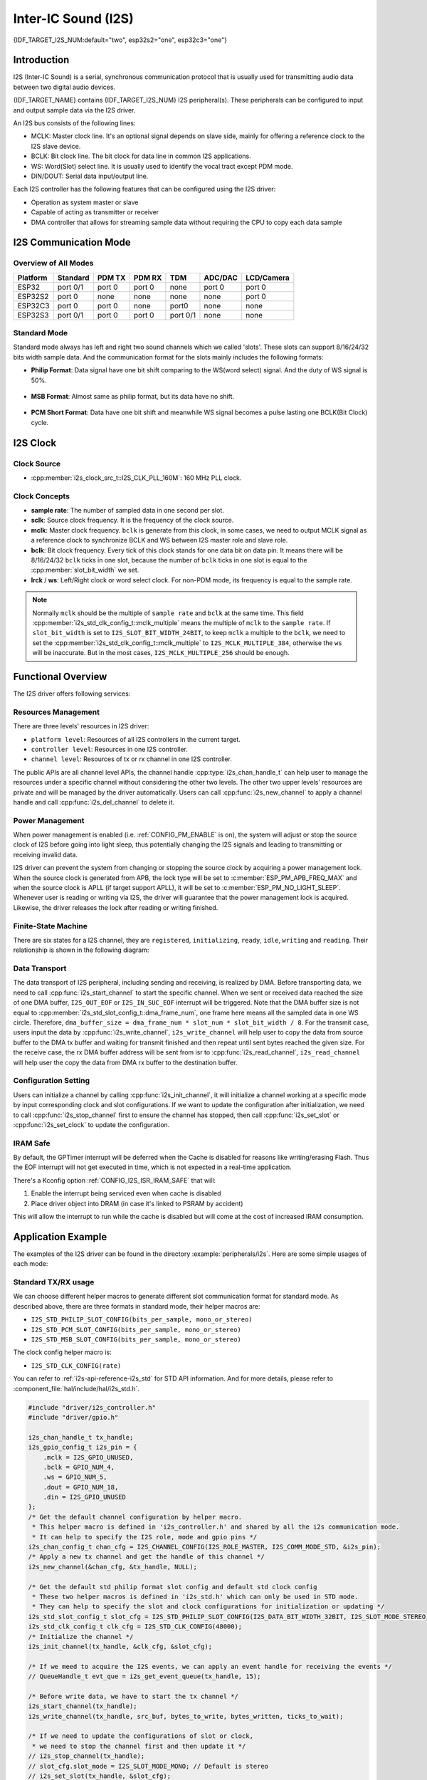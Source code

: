 Inter-IC Sound (I2S)
====================

{IDF_TARGET_I2S_NUM:default="two", esp32s2="one", esp32c3="one"}

Introduction
------------

I2S (Inter-IC Sound) is a serial, synchronous communication protocol that is usually used for transmitting audio data between two digital audio devices.

{IDF_TARGET_NAME} contains {IDF_TARGET_I2S_NUM} I2S peripheral(s). These peripherals can be configured to input and output sample data via the I2S driver.

An I2S bus consists of the following lines:

- MCLK: Master clock line. It's an optional signal depends on slave side, mainly for offering a reference clock to the I2S slave device.
- BCLK: Bit clock line. The bit clock for data line in common I2S applications.
- WS: Word(Slot) select line. It is usually used to identify the vocal tract except PDM mode.
- DIN/DOUT: Serial data input/output line.

Each I2S controller has the following features that can be configured using the I2S driver:

- Operation as system master or slave
- Capable of acting as transmitter or receiver
- DMA controller that allows for streaming sample data without requiring the CPU to copy each data sample

.. only:: SOC_I2S_HW_VERSION_1

    Each controller can operate in simplex communication mode. Thus, the two controllers can be combined to establish full-duplex communication.

.. only:: SOC_I2S_HW_VERSION_2

    Each controller has separate rx and tx channel. That means they are able to work under different clock and slot configurations with separate GPIO pins. Note that although their internal MCLK are separate, but the output MCLK signal can only be attached to one channel, we can't output two different MCLK at the same time.

I2S Communication Mode
----------------------

Overview of All Modes
^^^^^^^^^^^^^^^^^^^^^

=========  ========  ========  ========  ========  ========  ==========
Platform   Standard   PDM TX    PDM RX     TDM     ADC/DAC   LCD/Camera
=========  ========  ========  ========  ========  ========  ==========
ESP32      port 0/1   port 0    port 0     none     port 0     port 0
ESP32S2     port 0    none      none       none     none       port 0
ESP32C3     port 0    port 0    none       port0    none       none
ESP32S3    port 0/1   port 0    port 0   port 0/1   none       none
=========  ========  ========  ========  ========  ========  ==========

Standard Mode
^^^^^^^^^^^^^

Standard mode always has left and right two sound channels which we called 'slots'. These slots can support 8/16/24/32 bits width sample data. And the communication format for the slots mainly includes the following formats:

- **Philip Format**: Data signal have one bit shift comparing to the WS(word select) signal. And the duty of WS signal is 50%.

.. figure:: ../../../_static/diagrams/i2s/std_philip.png
    :align: center
    :alt: Standard Philip Format

- **MSB Format**: Almost same as philip format, but its data have no shift.

.. figure:: ../../../_static/diagrams/i2s/std_msb.png
    :align: center
    :alt: Standard MSB Format

- **PCM Short Format**: Data have one bit shift and meanwhile WS signal becomes a pulse lasting one BCLK(Bit Clock) cycle.

.. figure:: ../../../_static/diagrams/i2s/std_pcm.png
    :align: center
    :alt: Standard PCM (Short Sync) Format


.. only:: SOC_I2S_SUPPORTS_PDM_TX

    PDM Mode (TX)
    ^^^^^^^^^^^^^

    PDM mode for tx channel can transfer PCM data into PDM format which always has left and right slots. PDM TX can only support 16 bits width sample data. PDM TX only need WS pin for clock signal and DOUT pin for data signal. This mode allows user to configure the up-sampling parameters :cpp:member:`i2s_pdm_tx_clk_config_t::up_sample_fp` :cpp:member:`i2s_pdm_tx_clk_config_t::up_sample_fs`. The up-sampling rate can be calculated by``up_sample_rate = fp / fs``, there are up-sampling modes in PDM TX:

    - **Fixed Clock Frequency**: In this mode the up-sampling rate will change according to the sample rate. We need to set ``fp = 960`` and ``fs = sample_rate / 100``, then the clock frequency(Fpdm) on WS pin will be fixed to 128 * 48 KHz = 6.144 MHz, note that this frequency is not equal to the sample rate(Fpcm).
    - **Fixed Up-sampling Rate**: In this mode the up-sampling rate is fixed to 2. We need to set ``fp = 960`` and ``fs = 480``, then the clock frequency(Fpdm) on WS pin will be ``128 * sample_rate``

.. only:: SOC_I2S_SUPPORTS_PDM_RX

    PDM Mode (RX)
    ^^^^^^^^^^^^^

    PDM mode for rx channel can receive PDM format data and transfer the data into PCM format. PDM RX can only support 16 bits width sample data. PDM RX only need WS pin for clock signal and DIN pin for data signal. This mode allows user to configure the down-sampling parameter :cpp:member:`i2s_pdm_rx_slot_config_t::dn_sample_mode`, there are two down-sampling modes in PDM RX:

    - :cpp:member:`i2s_pdm_dsr_t::I2S_PDM_DSR_8S`: In this mode, the clock frequency(Fpdm) on WS pin will be sample_rate(Fpcm) * 64.
    - :cpp:member:`i2s_pdm_dsr_t::I2S_PDM_DSR_16S`: In this mode, the clock frequency(Fpdm) on WS pin will be sample_rate(Fpcm) * 128.

.. only:: SOC_I2S_SUPPORTS_PDM_TX or SOC_I2S_SUPPORTS_PDM_RX

    .. figure:: ../../../_static/diagrams/i2s/pdm.png
        :align: center
        :alt: PDM Format

.. only:: SOC_I2S_SUPPORTS_TDM

    TDM Mode
    ^^^^^^^^

    TDM mode supports upto 16 slots, these slots can be enabled by :cpp:member:`i2s_tdm_slot_config_t::slot_mask`. But due to the hardware limitation, only upto 4 slots are supported while the slot is set to 32 bit-width, and 8 slots for 16 bit-width, 16 slots for 8 bit-width. The slot communication format of TDM is almost same as standard mode, but there are some small differences between them.

    - **Philip Format**： Data signal have one bit shift comparing to the WS(word select) signal. And no matter how many slots are contained in one frame, the duty of WS signal will always keep 50%.

    .. figure:: ../../../_static/diagrams/i2s/tdm_philip.png
        :align: center
        :alt: TDM Philip Format

    - **MSB Format**: Almost same as philip format, but its data have no shift.

    .. figure:: ../../../_static/diagrams/i2s/tdm_msb.png
        :align: center
        :alt: TDM MSB Format

    - **PCM Short Format**: Data have one bit shift and meanwhile WS signal becomes a pulse lasting one BCLK(Bit Clock) cycle for every frame.

    .. figure:: ../../../_static/diagrams/i2s/tdm_pcm_short.png
        :align: center
        :alt: TDM PCM (Short Sync) Format

    - **PCM Long Format**: Data have one bit shift and meanwhile WS signal will lasting one slot bit width for every frame. For example, if there are 4 slots enabled, then the duty of WS will be 25%, and if there are 5 slots, it will be 20%.

    .. figure:: ../../../_static/diagrams/i2s/tdm_pcm_long.png
        :align: center
        :alt: TDM PCM (Long Sync) Format

.. only:: SOC_I2S_SUPPORTS_LDC_CAMERA

    LCD/Camera Mode
    ^^^^^^^^^^^^^^^

    LCD/Camera mode are only supported on I2S0 over a parallel bus. For LCD mode, I2S0 should working at master tx mode. For camera mode, I2S0 should working at slave rx mode. These two modes won't be implemented in I2S driver, please refer to :doc:`/api-reference/peripherals/lcd` for LCD implementation. For more information, see *{IDF_TARGET_NAME} Technical Reference Manual* > *I2S Controller (I2S)* > LCD Mode [`PDF <{IDF_TARGET_TRM_EN_URL}#camlcdctrl>`__].

.. only:: SOC_I2S_SUPPORTS_ADC_DAC

    ADC/DAC Mode
    ^^^^^^^^^^^^

    ADC/DAC mode only exist on ESP32 and are only supported on I2S0. Actually, they are two sub-modes of LCD/Camera mode. I2S0 can be routed directly to the internal analog-to-digital converter(ADC) or digital-to-analog converter(DAC). In other words, ADC/DAC peripherals can read/write continuously via I2S0 DMA. As they are not an actual communication mode, I2S driver will no longer implement them, for the full support of ADC/DAC, please refer to ADC(:doc:`/api-reference/peripherals/adc`) or DAC(:doc:`/api-reference/peripherals/dac`) driver for implementation.

I2S Clock
---------

Clock Source
^^^^^^^^^^^^

- :cpp:member:`i2s_clock_src_t::I2S_CLK_PLL_160M`: 160 MHz PLL clock.

.. only:: SOC_I2S_SUPPORTS_APLL

    - :cpp:member:`i2s_clock_src_t::I2S_CLK_APLL`: Audio PLL clock, more precise than ``I2S_CLK_PLL_160M`` in high sample rate applications. Its frequency is configurable according to the sample rate, but if APLL has been occupied by emac or other channels already, the APLL frequency is not allowed to change, the driver will try to work under this APLL frequency, if this APLL frequency can't meet the requirements of I2S, the clock configuration will fail.

Clock Concepts
^^^^^^^^^^^^^^

- **sample rate**: The number of sampled data in one second per slot.
- **sclk**: Source clock frequency. It is the frequency of the clock source.
- **mclk**: Master clock frequency. ``bclk`` is generate from this clock, in some cases, we need to output MCLK signal as a reference clock to synchronize BCLK and WS between I2S master role and slave role.
- **bclk**: Bit clock frequency. Every tick of this clock stands for one data bit on data pin. It means there will be 8/16/24/32 ``bclk`` ticks in one slot, because the number of ``bclk`` ticks in one slot is equal to the :cpp:member:`slot_bit_width` we set.
- **lrck** / **ws**: Left/Right clock or word select clock. For non-PDM mode, its frequency is equal to the sample rate.

.. note::

    Normally ``mclk`` should be the multiple of ``sample rate`` and ``bclk`` at the same time. This field :cpp:member:`i2s_std_clk_config_t::mclk_multiple` means the multiple of ``mclk`` to the ``sample rate``. If ``slot_bit_width`` is set to ``I2S_SLOT_BIT_WIDTH_24BIT``, to keep ``mclk`` a multiple to the ``bclk``, we need to set the :cpp:member:`i2s_std_clk_config_t::mclk_multiple` to ``I2S_MCLK_MULTIPLE_384``, otherwise the ``ws`` will be inaccurate. But in the most cases, ``I2S_MCLK_MULTIPLE_256`` should be enough.

Functional Overview
-------------------

The I2S driver offers following services:

Resources Management
^^^^^^^^^^^^^^^^^^^^

There are three levels' resources in I2S driver:

- ``platform level``: Resources of all I2S controllers in the current target.
- ``controller level``: Resources in one I2S controller.
- ``channel level``: Resources of tx or rx channel in one I2S controller.

The public APIs are all channel level APIs, the channel handle :cpp:type:`i2s_chan_handle_t` can help user to manage the resources under a specific channel without considering the other two levels. The other two upper levels' resources are private and will be managed by the driver automatically. Users can call :cpp:func:`i2s_new_channel` to apply a channel handle and call :cpp:func:`i2s_del_channel` to delete it.

Power Management
^^^^^^^^^^^^^^^^

When power management is enabled (i.e. :ref:`CONFIG_PM_ENABLE` is on), the system will adjust or stop the source clock of I2S before going into light sleep, thus potentially changing the I2S signals and leading to transmitting or receiving invalid data.

I2S driver can prevent the system from changing or stopping the source clock by acquiring a power management lock. When the source clock is generated from APB, the lock type will be set to :c:member:`ESP_PM_APB_FREQ_MAX` and when the source clock is APLL (if target support APLL), it will be set to :c:member:`ESP_PM_NO_LIGHT_SLEEP`. Whenever user is reading or writing via I2S, the driver will guarantee that the power management lock is acquired. Likewise, the driver releases the lock after reading or writing finished.

Finite-State Machine
^^^^^^^^^^^^^^^^^^^^

There are six states for a I2S channel, they are ``registered``, ``initializing``, ``ready``, ``idle``, ``writing`` and ``reading``. Their relationship is shown in the following diagram:

.. figure:: ../../../_static/diagrams/i2s/i2s_state_machine.png
    :align: center
    :alt: I2S Finite-State Machine

Data Transport
^^^^^^^^^^^^^^

The data transport of I2S peripheral, including sending and receiving, is realized by DMA. Before transporting data, we need to call :cpp:func:`i2s_start_channel` to start the specific channel. When we sent or received data reached the size of one DMA buffer, ``I2S_OUT_EOF`` or ``I2S_IN_SUC_EOF`` interrupt will be triggered. Note that the DMA buffer size is not equal to :cpp:member:`i2s_std_slot_config_t::dma_frame_num`, one frame here means all the sampled data in one WS circle. Therefore, ``dma_buffer_size = dma_frame_num * slot_num * slot_bit_width / 8``. For the transmit case, users input the data by :cpp:func:`i2s_write_channel`, ``i2s_write_channel`` will help user to copy the data from source buffer to the DMA tx buffer and waiting for transmit finished and then repeat until sent bytes reached the given size. For the receive case, the rx DMA buffer address will be sent from isr to :cpp:func:`i2s_read_channel`, ``i2s_read_channel`` will help user the copy the data from DMA rx buffer to the destination buffer.

Configuration Setting
^^^^^^^^^^^^^^^^^^^^^^

Users can initialize a channel by calling :cpp:func:`i2s_init_channel`, it will initialize a channel working at a specific mode by input corresponding clock and slot configurations. If we want to update the configuration after initialization, we need to call :cpp:func:`i2s_stop_channel` first to ensure the channel has stopped, then call :cpp:func:`i2s_set_slot` or :cpp:func:`i2s_set_clock` to update the configuration.

IRAM Safe
^^^^^^^^^

By default, the GPTimer interrupt will be deferred when the Cache is disabled for reasons like writing/erasing Flash. Thus the EOF interrupt will not get executed in time, which is not expected in a real-time application.

There's a Kconfig option :ref:`CONFIG_I2S_ISR_IRAM_SAFE` that will:

1. Enable the interrupt being serviced even when cache is disabled

2. Place driver object into DRAM (in case it's linked to PSRAM by accident)

This will allow the interrupt to run while the cache is disabled but will come at the cost of increased IRAM consumption.

Application Example
-------------------

The examples of the I2S driver can be found in the directory :example:`peripherals/i2s`.
Here are some simple usages of each mode:

Standard TX/RX usage
^^^^^^^^^^^^^^^^^^^^

We can choose different helper macros to generate different slot communication format for standard mode. As described above, there are three formats in standard mode, their helper macros are:

- ``I2S_STD_PHILIP_SLOT_CONFIG(bits_per_sample, mono_or_stereo)``
- ``I2S_STD_PCM_SLOT_CONFIG(bits_per_sample, mono_or_stereo)``
- ``I2S_STD_MSB_SLOT_CONFIG(bits_per_sample, mono_or_stereo)``

The clock config helper macro is:

- ``I2S_STD_CLK_CONFIG(rate)``

You can refer to :ref:`i2s-api-reference-i2s_std` for STD API information.
And for more details, please refer to :component_file:`hal/include/hal/i2s_std.h`.

.. code-block:: c

    #include "driver/i2s_controller.h"
    #include "driver/gpio.h"

    i2s_chan_handle_t tx_handle;
    i2s_gpio_config_t i2s_pin = {
        .mclk = I2S_GPIO_UNUSED,
        .bclk = GPIO_NUM_4,
        .ws = GPIO_NUM_5,
        .dout = GPIO_NUM_18,
        .din = I2S_GPIO_UNUSED
    };
    /* Get the default channel configuration by helper macro.
     * This helper macro is defined in 'i2s_controller.h' and shared by all the i2s communication mode.
     * It can help to specify the I2S role, mode and gpio pins */
    i2s_chan_config_t chan_cfg = I2S_CHANNEL_CONFIG(I2S_ROLE_MASTER, I2S_COMM_MODE_STD, &i2s_pin);
    /* Apply a new tx channel and get the handle of this channel */
    i2s_new_channel(&chan_cfg, &tx_handle, NULL);

    /* Get the default std philip format slot config and default std clock config
     * These two helper macros is defined in 'i2s_std.h' which can only be used in STD mode.
     * They can help to specify the slot and clock configurations for initialization or updating */
    i2s_std_slot_config_t slot_cfg = I2S_STD_PHILIP_SLOT_CONFIG(I2S_DATA_BIT_WIDTH_32BIT, I2S_SLOT_MODE_STEREO);
    i2s_std_clk_config_t clk_cfg = I2S_STD_CLK_CONFIG(48000);
    /* Initialize the channel */
    i2s_init_channel(tx_handle, &clk_cfg, &slot_cfg);

    /* If we meed to acquire the I2S events, we can apply an event handle for receiving the events */
    // QueueHandle_t evt_que = i2s_get_event_queue(tx_handle, 15);

    /* Before write data, we have to start the tx channel */
    i2s_start_channel(tx_handle);
    i2s_write_channel(tx_handle, src_buf, bytes_to_write, bytes_written, ticks_to_wait);

    /* If we need to update the configurations of slot or clock,
     * we need to stop the channel first and then update it */
    // i2s_stop_channel(tx_handle);
    // slot_cfg.slot_mode = I2S_SLOT_MODE_MONO; // Default is stereo
    // i2s_set_slot(tx_handle, &slot_cfg);
    // i2s_std_clk_config_t new_clk_cfg = I2S_STD_CLK_CONFIG(96000);
    // i2s_set_clock(tx_handle, &new_clk_cfg);

    /* If the handle is not needed any more, we can delete it to release the channel resources */
    i2s_del_channel(tx_handle);

.. code-block:: c

    #include "driver/i2s_controller.h"
    #include "driver/gpio.h"

    i2s_chan_handle_t rx_handle;
    i2s_gpio_config_t i2s_pin = {
        .mclk = I2S_GPIO_UNUSED,
        .bclk = GPIO_NUM_4,
        .ws = GPIO_NUM_5,
        .dout = I2S_GPIO_UNUSED,
        .din = GPIO_NUM_19
    };
    /* Get the default channel configuration by helper macro.
     * This helper macro is defined in 'i2s_controller.h' and shared by all the i2s communication mode.
     * It can help to specify the I2S role, mode and gpio pins */
    i2s_chan_config_t chan_cfg = I2S_CHANNEL_CONFIG(I2S_ROLE_MASTER, I2S_COMM_MODE_STD, &i2s_pin);
    /* Apply a new rx channel and get the handle of this channel */
    i2s_new_channel(&chan_cfg, NULL, &rx_handle);

    /* Get the default std philip format slot config and default std clock config
     * These two helper macros is defined in 'i2s_std.h' which can only be used in STD mode.
     * They can help to specify the slot and clock configurations for initialization or updating */
    i2s_std_slot_config_t slot_cfg = I2S_STD_MSB_SLOT_CONFIG(I2S_DATA_BIT_WIDTH_32BIT, I2S_SLOT_MODE_STEREO); // get the default MSB format slot config
    i2s_std_clk_config_t clk_cfg = I2S_STD_CLK_CONFIG(48000);
    /* Initialize the channel */
    i2s_init_channel(rx_handle, &clk_cfg, &slot_cfg);

    /* Before read data, we have to start the rx channel */
    i2s_start_channel(rx_handle);
    i2s_read_channel(rx_handle, desc_buf, bytes_to_read, bytes_read, ticks_to_wait);

    /* If the handle is not needed any more, we can delete it to release the channel resources */
    i2s_del_channel(rx_handle);

.. only:: SOC_I2S_SUPPORTS_PDM_TX

    PDM TX usage
    ^^^^^^^^^^^^

    For PDM mode in tx channel, the slot configuration helper macro is:

    - ``I2S_PDM_TX_SLOT_CONFIG(bits_per_sample, mono_or_stereo)``

    The clock configuration helper macro is:

    - ``I2S_PDM_TX_CLK_CONFIG(rate)``

    You can refer to :ref:`i2s-api-reference-i2s_pdm` for PDM TX API information.
    And for more details, please refer to :component_file:`hal/include/hal/i2s_pdm.h`.

    .. code-block:: c

        #include "driver/i2s_controller.h"
        #include "driver/gpio.h"

        i2s_chan_handle_t tx_handle;
        i2s_gpio_config_t i2s_pin = {
            .mclk = I2S_GPIO_UNUSED,
            .bclk = I2S_GPIO_UNUSED,
            .ws = GPIO_NUM_5,
            .dout = GPIO_NUM_18,
            .din = I2S_GPIO_UNUSED
        };

        /* Set the channel mode to PDM TX */
        i2s_chan_config_t chan_cfg = I2S_CHANNEL_CONFIG(I2S_ROLE_MASTER, I2S_COMM_MODE_PDM, &i2s_pin);
        i2s_new_channel(&chan_cfg, &tx_handle, NULL);

        /* Get the default pdm tx format slot config and default pdm tx config */
        i2s_pdm_tx_slot_config_t tx_slot_cfg = I2S_PDM_TX_SLOT_CONFIG(I2S_DATA_BIT_WIDTH_16BIT, I2S_SLOT_MODE_MONO);
        i2s_pdm_tx_clk_config_t tx_clk_cfg = I2S_PDM_TX_CLK_CONFIG(36000);
        i2s_init_channel(tx_handle, &tx_clk_cfg, &tx_slot_cfg);

        ...


.. only:: SOC_I2S_SUPPORTS_PDM_RX

    PDM RX usage
    ^^^^^^^^^^^^

    For PDM mode in RX channel, the slot configuration helper macro is:

    - ``I2S_PDM_RX_SLOT_CONFIG(bits_per_sample, mono_or_stereo)``

    The clock configuration helper macro is:

    - ``I2S_PDM_RX_CLK_CONFIG(rate)``

    You can refer to :ref:`i2s-api-reference-i2s_pdm` for PDM RX API information.
    And for more details, please refer to :component_file:`hal/include/hal/i2s_pdm.h`.

    .. code-block:: c

        #include "driver/i2s_controller.h"
        #include "driver/gpio.h"

        i2s_chan_handle_t rx_handle;
        i2s_gpio_config_t i2s_pin = {
            .mclk = I2S_GPIO_UNUSED,
            .bclk = I2S_GPIO_UNUSED,
            .ws = GPIO_NUM_5,
            .dout = I2S_GPIO_UNUSED,
            .din = GPIO_NUM_19
        };

        /* Set the channel mode to PDM RX */
        i2s_chan_config_t chan_cfg = I2S_CHANNEL_CONFIG(I2S_ROLE_MASTER, I2S_COMM_MODE_PDM, &i2s_pin);
        i2s_new_channel(&chan_cfg, &rx_handle, NULL);

        /* Get the default pdm rx format slot config and default pdm rx clock config */
        i2s_pdm_rx_slot_config_t rx_slot_cfg = I2S_PDM_RX_SLOT_CONFIG(I2S_DATA_BIT_WIDTH_16BIT, I2S_SLOT_MODE_MONO);
        // rx_slot_cfg.slot_mode = I2S_SLOT_MODE_STEREO; // Default is mono
        i2s_pdm_rx_clk_config_t rx_clk_cfg = I2S_PDM_RX_CLK_CONFIG(36000);
        i2s_init_channel(rx_handle, &clk_cfg, &slot_cfg);

        ...


.. only:: SOC_I2S_SUPPORTS_TDM

    TDM TX/RX usage
    ^^^^^^^^^^^^^^^

    We can choose different helper macros to generate different slot communication format for TDM mode. As described above, there are four formats in TDM mode, their helper macros are:

    - ``I2S_TDM_PHILIP_SLOT_CONFIG(bits_per_sample, mono_or_stereo, mask)``
    - ``I2S_TDM_MSB_SLOT_CONFIG(bits_per_sample, mono_or_stereo, mask)``
    - ``I2S_TDM_PCM_SHORT_SLOT_CONFIG(bits_per_sample, mono_or_stereo, mask)``
    - ``I2S_TDM_PCM_LONG_SLOT_CONFIG(bits_per_sample, mono_or_stereo, mask)``

    The clock config helper macro is:

    - ``I2S_TDM_CLK_CONFIG(rate)``

    You can refer to :ref:`i2s-api-reference-i2s_tdm` for TDM API information.
    And for more details, please refer to :component_file:`hal/include/hal/i2s_tdm.h`.

    .. code-block:: c

        #include "driver/i2s_controller.h"
        #include "driver/gpio.h"

        i2s_chan_handle_t tx_handle;
        i2s_gpio_config_t i2s_pin = {
            .mclk = I2S_GPIO_UNUSED,
            .bclk = GPIO_NUM_4,
            .ws = GPIO_NUM_5,
            .dout = GPIO_NUM_18,
            .din = I2S_GPIO_UNUSED
        };

        /* Set the channel mode to TDM */
        i2s_chan_config_t chan_cfg = I2S_CHANNEL_CONFIG(I2S_ROLE_MASTER, I2S_COMM_MODE_TDM, &i2s_pin);
        i2s_new_channel(&chan_cfg, &tx_handle, NULL);

        /* Get the default tdm format slot config and default tdm clock config */
        i2s_tdm_slot_config_t slot_cfg = I2S_TDM_MSB_SLOT_CONFIG(I2S_DATA_BIT_WIDTH_16BIT, I2S_SLOT_MODE_STEREO, I2S_TDM_SLOT0 | I2S_TDM_SLOT1 | I2S_TDM_SLOT2 | I2S_TDM_SLOT3);
        // slot_cfg.mono = true; // Default is false, set true will let all the active slots send same data
        i2s_tdm_clk_config_t clk_cfg = I2S_TDM_CLK_CONFIG(44100);
        i2s_init_channel(tx_handle, &clk_cfg, &slot_cfg);

        ...

    .. code-block:: c

        #include "driver/i2s_controller.h"
        #include "driver/gpio.h"

        i2s_chan_handle_t rx_handle;
        i2s_gpio_config_t i2s_pin = {
            .mclk = I2S_GPIO_UNUSED,
            .bclk = GPIO_NUM_4,
            .ws = GPIO_NUM_5,
            .dout = I2S_GPIO_UNUSED,
            .din = GPIO_NUM_19
        };

        /* Set the channel mode to TDM */
        i2s_chan_config_t chan_cfg = I2S_CHANNEL_CONFIG(I2S_ROLE_MASTER, I2S_COMM_MODE_TDM, &i2s_pin);
        i2s_new_channel(&chan_cfg, NULL, &rx_handle);

        /* Get the default tdm format slot config and default tdm clock config */
        i2s_tdm_slot_config_t slot_cfg = I2S_TDM_MSB_SLOT_CONFIG(I2S_DATA_BIT_WIDTH_16BIT, I2S_SLOT_MODE_STEREO, I2S_TDM_SLOT0 | I2S_TDM_SLOT1 | I2S_TDM_SLOT2 | I2S_TDM_SLOT3);
        i2s_tdm_clk_config_t clk_cfg = I2S_TDM_CLK_CONFIG(44100);
        i2s_init_channel(tx_handle, &clk_cfg, &slot_cfg);
        ...

Full-duplex
^^^^^^^^^^^

Full-duplex mode will register tx and rx channel in a I2S port at the same time, and they will share the BCLK and WS signal. Currently STD and TDM communication mode are able to apply full-duplex mode in following way, but PDM full-duplex is not supported in this way.

Note that since the handle is the channel handle, we have to apply same slot and clock configurations for both tx and rx channel one by one.

Here is an example of how to apply a pair of full-duplex channels:

.. code-block:: c

    #include "driver/i2s_controller.h"
    #include "driver/gpio.h"

    i2s_chan_handle_t tx_handle;
    i2s_chan_handle_t rx_handle;
    i2s_gpio_config_t i2s_pin = {
        .mclk = I2S_GPIO_UNUSED,
        .bclk = GPIO_NUM_4,
        .ws = GPIO_NUM_5,
        .dout = GPIO_NUM_18,
        .din = GPIO_NUM_19
    };

    /* Set the channel mode to STD */
    i2s_chan_config_t chan_cfg = I2S_CHANNEL_CONFIG(I2S_ROLE_MASTER, I2S_COMM_MODE_STD, &i2s_pin);
    /* Apply for tx and rx channel at the same time, then they will work in full-duplex mode */
    i2s_new_channel(&chan_cfg, &tx_handle, &rx_handle);

    /* Get the default configurations */
    i2s_std_slot_config_t slot_cfg = I2S_STD_PHILIP_SLOT_CONFIG(I2S_DATA_BIT_WIDTH_16BIT, I2S_SLOT_MODE_STEREO);
    i2s_std_clk_config_t clk_cfg = I2S_STD_CLK_CONFIG(32000);
    /* Set the configurations for BOTH TWO channels, since tx and rx channel have to be same in full-duplex mode */
    i2s_init_channle(tx_handle, &clk_cfg, &slot_cfg);
    i2s_init_channle(rx_handle, &clk_cfg, &slot_cfg);

    i2s_start_channel(tx_handle);
    i2s_start_channel(rx_handle);

    ...

.. only:: SOC_I2S_HW_VERSION_1

    Simplex Mode
    ^^^^^^^^^^^^

    To apply the simplex mode, :c:func:`i2s_new_channel` should be called for each channel. The clock and gpio pins of TX/RX channel on {IDF_TARGET_NAME} are not separate, therefore TX and RX channel can't coexist on a same I2S port in simplex mode.

    .. code-block:: c

        #include "driver/i2s_controller.h"
        #include "driver/gpio.h"

        i2s_chan_handle_t tx_handle;
        i2s_chan_handle_t rx_handle;
        i2s_gpio_config_t tx_pin = {
            .mclk = GPIO_NUM_0,
            .bclk = GPIO_NUM_4,
            .ws = GPIO_NUM_5,
            .dout = GPIO_NUM_18,
            .din = I2S_GPIO_UNUSED
        };
        i2s_chan_config_t tx_chan_cfg = I2S_CHANNEL_CONFIG(I2S_ROLE_MASTER, I2S_COMM_MODE_STD, tx_pin);
        i2s_new_channel(&tx_chan_cfg, &tx_handle, NULL);
        i2s_std_slot_config_t tx_slot_cfg = I2S_STD_PHILIP_SLOT_CONFIG(I2S_DATA_BIT_WIDTH_16BIT, I2S_SLOT_MODE_STEREO);
        tx_slot_cfg.auto_clear = false;
        i2s_std_clk_config_t tx_clk_cfg = I2S_STD_CLK_CONFIG(48000);
        i2s_init_channel(tx_handle, &tx_clk_cfg, &tx_slot_cfg);
        i2s_start_channel(tx_handle);

        i2s_gpio_config_t rx_pin = {
            .mclk = I2S_GPIO_UNUSED,
            .bclk = GPIO_NUM_6,
            .ws = GPIO_NUM_7,
            .dout = I2S_GPIO_UNUSED,
            .din = GPIO_NUM_19
        };
        i2s_chan_config_t rx_chan_cfg = I2S_CHANNEL_CONFIG(I2S_ROLE_MASTER, I2S_COMM_MODE_STD, rx_pin);
        /* rx channel will be registered on another I2S, if no other available I2S unit found
         * it will return ESP_ERR_NOT_FOUND */
        i2s_new_channel(&rx_chan_cfg, NULL, &rx_handle);
        i2s_std_slot_config_t rx_slot_cfg = I2S_STD_MSB_SLOT_CONFIG(I2S_DATA_BIT_WIDTH_32BIT, I2S_SLOT_MODE_STEREO);
        i2s_std_clk_config_t rx_clk_cfg = I2S_STD_CLK_CONFIG(16000);
        i2s_init_channel(rx_handle, &rx_clk_cfg, &rx_slot_cfg);
        i2s_start_channel(rx_handle);

.. only:: SOC_I2S_HW_VERSION_2

    Simplex Mode
    ^^^^^^^^^^^^

    To apply the simplex mode, :c:func:`i2s_new_channel` should be called for each channel. The clock and gpio pins of TX/RX channel on {IDF_TARGET_NAME} are separate, they can be configured in different modes and clocks, and they are able to coexist on a same I2S port in simplex mode. So PDM duplex can be realized by registering PDM TX simplex and PDM RX simplex on a same I2S port. But in this way, PDM TX/RX might work with different clocks, take care when configuring the gpio pins and clocks.

    The following codes offer an example for the simplex mode, but note that, although the internal MCLK signals for tx and rx channel are separate, the output MCLK can only be bound to one of them, if both channel initialized MCLK, it depends on which is initialized later.

1. Determine the interrupt interval. Generally, when data lost happened, the interval should be the bigger the better, it can help to reduce the interrupt times, i.e., ``dma_frame_num`` should be as big as possible while the DMA buffer size won't exceed its maximum value 4092. The relationships are::

        #include "driver/i2s_controller.h"
        #include "driver/gpio.h"

        i2s_chan_handle_t tx_handle;
        i2s_chan_handle_t rx_handle;
        i2s_gpio_config_t tx_pin = {
            .mclk = GPIO_NUM_0,
            .bclk = GPIO_NUM_4,
            .ws = GPIO_NUM_5,
            .dout = GPIO_NUM_18,
            .din = I2S_GPIO_UNUSED
        };
        i2s_chan_config_t tx_chan_cfg = I2S_CHANNEL_CONFIG(I2S_ROLE_MASTER, I2S_COMM_MODE_STD, tx_pin);
        tx_chan_cfg.id = I2S_NUM_0; // Specify the port id
        i2s_new_channel(&tx_chan_cfg, &tx_handle, NULL);
        i2s_std_slot_config_t tx_slot_cfg = I2S_STD_PHILIP_SLOT_CONFIG(I2S_DATA_BIT_WIDTH_16BIT, I2S_SLOT_MODE_STEREO);
        tx_slot_cfg.auto_clear = false;
        i2s_std_clk_config_t tx_clk_cfg = I2S_STD_CLK_CONFIG(48000);
        i2s_init_channel(tx_handle, &tx_clk_cfg, &tx_slot_cfg);
        i2s_start_channel(tx_handle);

        i2s_gpio_config_t rx_pin = {
            .mclk = I2S_GPIO_UNUSED,
            .bclk = GPIO_NUM_6,
            .ws = GPIO_NUM_7,
            .dout = I2S_GPIO_UNUSED,
            .din = GPIO_NUM_19
        };
        i2s_chan_config_t rx_chan_cfg = I2S_CHANNEL_CONFIG(I2S_ROLE_MASTER, I2S_COMM_MODE_STD, rx_pin);
        tx_chan_cfg.id = I2S_NUM_0; // Specify the port id
        i2s_new_channel(&rx_chan_cfg, NULL, &rx_handle);
        i2s_std_slot_config_t rx_slot_cfg = I2S_STD_MSB_SLOT_CONFIG(I2S_DATA_BIT_WIDTH_32BIT, I2S_SLOT_MODE_STEREO);
        i2s_std_clk_config_t rx_clk_cfg = I2S_STD_CLK_CONFIG(16000);
        i2s_init_channel(rx_handle, &rx_clk_cfg, &rx_slot_cfg);
        i2s_start_channel(rx_handle);


Application Notes
-----------------

How to Prevent Data Lost
^^^^^^^^^^^^^^^^^^^^^^^^

For the applications that need a high frequency sample rate, sometimes the massive throughput of receiving data may cause data lost. Users can receive data lost event by the event queue:

    dma_desc_num > polling_cycle / interrupt_interval

        QueueHandle_t evt_que = i2s_get_event_queue(rx_handle, 10);
        ...
        i2s_event_t evt;
        xQueueReceive(evt_que, &evt, portMAX_DELAY);
        if (evt.type == I2S_EVENT_RX_Q_OVF) {
            printf("RX data dropped\n");
        }

Please follow these steps to prevent data lost:

1. Determine the interrupt interval. Generally, when data lost happened, the interval should be the bigger the better, it can help to reduce the interrupt times, i.e., ``dma_frame_num`` should be as big as possible while the DMA buffer size won't exceed its maximum value 4092. The relationships are::

    interrupt_interval(unit: sec) = dma_frame_num / sample_rate
    dma_buffer_size = dma_frame_num * slot_num * data_bit_width / 8 <= 4092

2. Determine the ``dma_desc_num``. The ``dma_desc_num`` is decided by the max time of ``i2s_read_channel`` polling cycle, we need to guarantee all the data can be stored between two ``i2s_read_channel``. This cycle can be measured by a timer or an outputting gpio signal. The relationship is::

    dma_desc_num > polling_cycle / interrupt_interval

3. Determine the receiving buffer size. The receiving buffer that offered by user in ``i2s_read_channel`` should be able to take all the data in all dma buffers, that means it should be bigger than the total size of all the dma buffers::

    recv_buffer_size > dma_desc_num * dma_buffer_size

For example, if there is a I2S application, we have known these values::

    sample_rate = 144000 Hz
    data_bit_width = 32 bits
    slot_num = 2
    polling_cycle = 10ms

Then we need to calculate ``dma_frame_num``, ``dma_desc_num`` and ``recv_buf_size`` according to the given known values::

    dma_frame_num * slot_num * data_bit_width / 8 = dma_buffer_size <= 4092
    dma_frame_num <= 511
    interrupt_interval = dma_frame_num / sample_rate = 511 / 144000 = 0.003549 s = 3.549 ms
    dma_desc_num > polling_cycle / interrupt_interval = cell(10 / 3.549) = cell(2.818) = 3
    recv_buffer_size > dma_desc_num * dma_buffer_size = 3 * 4092 = 12276 bytes


API Reference
-------------

.. _i2s-api-reference-i2s_std:

Standard Mode
^^^^^^^^^^^^^

.. include-build-file:: inc/i2s_std.inc

.. only:: SOC_I2S_SUPPORTS_PDM

    .. _i2s-api-reference-i2s_pdm:

    PDM Mode
    ^^^^^^^^

    .. include-build-file:: inc/i2s_pdm.inc

.. only:: SOC_I2S_SUPPORTS_TDM

    .. _i2s-api-reference-i2s_tdm:

    TDM Mode
    ^^^^^^^^

    .. include-build-file:: inc/i2s_tdm.inc

.. _i2s-api-reference-i2s_driver:

I2S Driver
^^^^^^^^^^

.. include-build-file:: inc/i2s_controller.inc

.. _i2s-api-reference-i2s_types:

I2S Types
^^^^^^^^^

.. include-build-file:: inc/i2s_types.inc
